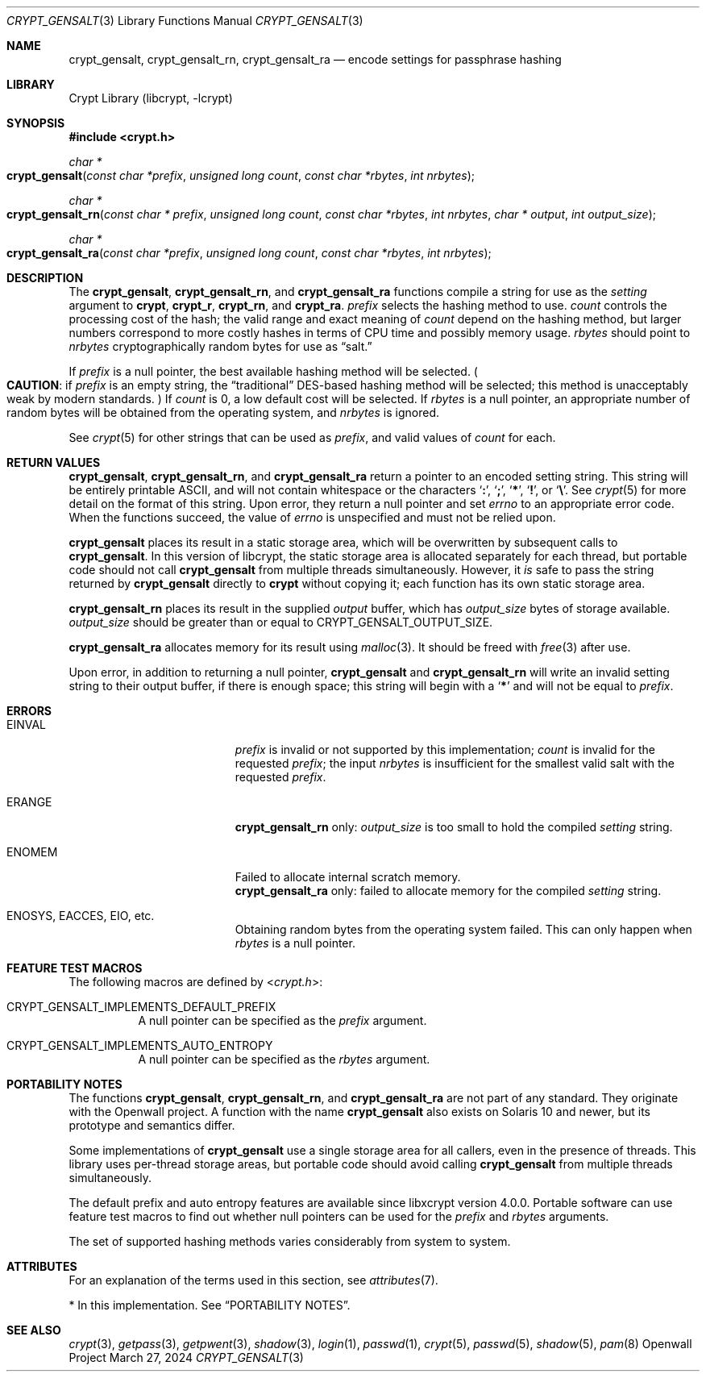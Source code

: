 .\" Written and revised by Solar Designer <solar at openwall.com> in 2000-2011.
.\" Revised by Zack Weinberg <zackw at panix.com> in 2017.
.\" Converted to mdoc format by Zack Weinberg in 2018.
.\"
.\" No copyright is claimed, and this man page is hereby placed in the public
.\" domain.  In case this attempt to disclaim copyright and place the man page
.\" in the public domain is deemed null and void, then the man page is
.\" Copyright 2000-2011 Solar Designer, 2017 Zack Weinberg, and it is
.\" hereby released to the general public under the following terms:
.\"
.\" Redistribution and use in source and binary forms, with or without
.\" modification, are permitted.
.\"
.\" There's ABSOLUTELY NO WARRANTY, express or implied.
.\"
.Dd March 27, 2024
.Dt CRYPT_GENSALT 3
.Os "Openwall Project"
.Sh NAME
.Nm crypt_gensalt , crypt_gensalt_rn , crypt_gensalt_ra
.Nd encode settings for passphrase hashing
.Sh LIBRARY
.Lb libcrypt
.Sh SYNOPSIS
.In crypt.h
.Ft "char *"
.Fo crypt_gensalt
.Fa "const char *prefix"
.Fa "unsigned long count"
.Fa "const char *rbytes"
.Fa "int nrbytes"
.Fc
.Ft "char *"
.Fo crypt_gensalt_rn
.Fa "const char * prefix"
.Fa "unsigned long count"
.Fa "const char *rbytes"
.Fa "int nrbytes"
.Fa "char * output"
.Fa "int output_size"
.Fc
.Ft "char *"
.Fo crypt_gensalt_ra
.Fa "const char *prefix"
.Fa "unsigned long count"
.Fa "const char *rbytes"
.Fa "int nrbytes"
.Fc
.Sh DESCRIPTION
The
.Nm crypt_gensalt ,
.Nm crypt_gensalt_rn ,
and
.Nm crypt_gensalt_ra
functions compile a string for use as the
.Fa setting
argument to
.Nm crypt ,
.Nm crypt_r ,
.Nm crypt_rn ,
and
.Nm crypt_ra .
.Fa prefix
selects the hashing method to use.
.Fa count
controls the processing cost of the hash;
the valid range and exact meaning of
.Fa count
depend on the hashing method,
but larger numbers correspond to more costly hashes
in terms of CPU time and possibly memory usage.
.Fa rbytes
should point to
.Fa nrbytes
cryptographically random bytes for use as
.Dq salt.
.Pp
If
.Fa prefix
is a null pointer, the best available hashing method will be selected.
.Po Sy CAUTION :
if
.Fa prefix
is an empty string,
the
.Dq traditional
DES-based hashing method will be selected;
this method is unacceptably weak by modern standards.
.Pc
If
.Fa count
is 0, a low default cost will be selected.
If
.Fa rbytes
is a null pointer, an appropriate number of random bytes will be
obtained from the operating system, and
.Fa nrbytes
is ignored.
.Pp
See
.Xr crypt 5
for other strings that can be used as
.Fa prefix ,
and valid values of
.Fa count
for each.
.Sh RETURN VALUES
.Nm crypt_gensalt ,
.Nm crypt_gensalt_rn ,
and
.Nm crypt_gensalt_ra
return a pointer to an encoded setting string.
This string will be entirely printable ASCII,
and will not contain whitespace or the characters
.Sq Li \&: ,
.Sq Li \&; ,
.Sq Li \&* ,
.Sq Li \&! ,
or
.Sq Li \&\e .
See
.Xr crypt 5
for more detail on the format of this string.
Upon error, they return a null pointer and set
.Va errno
to an appropriate error code.
When the functions succeed, the value of
.Va errno
is unspecified and must not be relied upon.
.Pp
.Nm crypt_gensalt
places its result in a static storage area,
which will be overwritten by subsequent calls to
.Nm crypt_gensalt .
In this version of libcrypt,
the static storage area is allocated separately for each thread,
but portable code should not call
.Nm crypt_gensalt
from multiple threads simultaneously.
However, it
.Em is
safe to pass the string returned by
.Nm crypt_gensalt
directly to
.Nm crypt
without copying it;
each function has its own static storage area.
.Pp
.Nm crypt_gensalt_rn
places its result in the supplied
.Fa output
buffer, which has
.Fa output_size
bytes of storage available.
.Fa output_size
should be greater than or equal to
.Dv CRYPT_GENSALT_OUTPUT_SIZE .
.Pp
.Nm crypt_gensalt_ra
allocates memory for its result using
.Xr malloc 3 .
It should be freed with
.Xr free 3
after use.
.Pp
Upon error, in addition to returning a null pointer,
.Nm crypt_gensalt
and
.Nm crypt_gensalt_rn
will write an invalid setting string
to their output buffer, if there is enough space;
this string will begin with a
.Sq Li \&*
and will not be equal to
.Fa prefix .
.Sh ERRORS
.Bl -tag -width Er
.It Er EINVAL
.Fa prefix
is invalid or not supported by this implementation;
.Fa count
is invalid for the requested
.Fa prefix ;
the input
.Fa nrbytes
is insufficient for the smallest valid salt with the requested
.Fa prefix .
.It Er ERANGE
.Nm crypt_gensalt_rn
only:
.Fa output_size
is too small to hold the compiled
.Fa setting
string.
.It Er ENOMEM
Failed to allocate internal scratch memory.
.br
.Nm crypt_gensalt_ra
only:
failed to allocate memory for the compiled
.Fa setting
string.
.It Er ENOSYS , EACCES , EIO , No etc.\&
Obtaining random bytes from the operating system failed.
This can only happen when
.Fa rbytes
is a null pointer.
.El
.Sh FEATURE TEST MACROS
The following macros are defined by
.In crypt.h :
.Bl -tag -width 6n
.It Dv CRYPT_GENSALT_IMPLEMENTS_DEFAULT_PREFIX
A null pointer can be specified as the
.Fa prefix
argument.
.It Dv CRYPT_GENSALT_IMPLEMENTS_AUTO_ENTROPY
A null pointer can be specified as the
.Fa rbytes
argument.
.El
.Sh PORTABILITY NOTES
The functions
.Nm crypt_gensalt ,
.Nm crypt_gensalt_rn ,
and
.Nm crypt_gensalt_ra
are not part of any standard.
They originate with the Openwall project.
A function with the name
.Nm crypt_gensalt
also exists on Solaris 10 and newer, but its prototype and semantics differ.
.Pp
Some implementations of
.Nm crypt_gensalt
use a single storage area for all callers,
even in the presence of threads.
This library uses per-thread storage areas,
but portable code should avoid calling
.Nm crypt_gensalt
from multiple threads simultaneously.
.Pp
The default prefix and auto entropy features are available since libxcrypt
version 4.0.0.  Portable software can use feature test macros to find out
whether null pointers can be used for the
.Fa prefix
and
.Fa rbytes
arguments.
.Pp
The set of supported hashing methods varies considerably from system
to system.
.Sh ATTRIBUTES
For an explanation of the terms used in this section, see
.Xr attributes 7 .
.ad l
.TS
allbox;
lb lb lb
l l l.
Interface	Attribute	Value
T{
.Nm crypt_gensalt
T}	Thread safety	MT-Safe*
T{
.Nm crypt_gensalt_rn ,
.Nm crypt_gensalt_ra
T}	Thread safety	MT-Safe
.TE
.ad
.Pp
\&* In this implementation.
See
.Sx PORTABILITY NOTES .
.Sh SEE ALSO
.Xr crypt 3 ,
.Xr getpass 3 ,
.Xr getpwent 3 ,
.Xr shadow 3 ,
.Xr login 1 ,
.Xr passwd 1 ,
.Xr crypt 5 ,
.Xr passwd 5 ,
.Xr shadow 5 ,
.Xr pam 8
